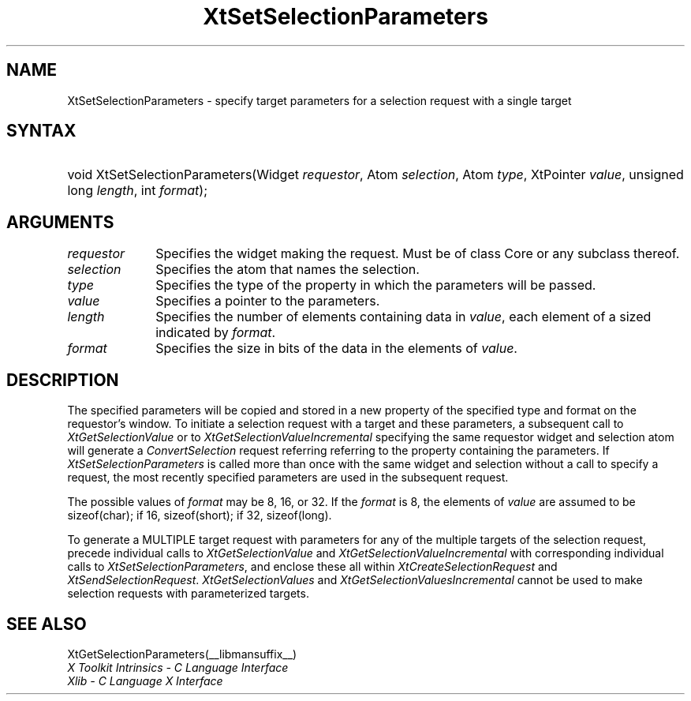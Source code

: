 .\" Copyright (c) 1993, 1994  X Consortium
.\"
.\" Permission is hereby granted, free of charge, to any person obtaining a
.\" copy of this software and associated documentation files (the "Software"),
.\" to deal in the Software without restriction, including without limitation
.\" the rights to use, copy, modify, merge, publish, distribute, sublicense,
.\" and/or sell copies of the Software, and to permit persons to whom the
.\" Software furnished to do so, subject to the following conditions:
.\"
.\" The above copyright notice and this permission notice shall be included in
.\" all copies or substantial portions of the Software.
.\"
.\" THE SOFTWARE IS PROVIDED "AS IS", WITHOUT WARRANTY OF ANY KIND, EXPRESS OR
.\" IMPLIED, INCLUDING BUT NOT LIMITED TO THE WARRANTIES OF MERCHANTABILITY,
.\" FITNESS FOR A PARTICULAR PURPOSE AND NONINFRINGEMENT.  IN NO EVENT SHALL
.\" THE X CONSORTIUM BE LIABLE FOR ANY CLAIM, DAMAGES OR OTHER LIABILITY,
.\" WHETHER IN AN ACTION OF CONTRACT, TORT OR OTHERWISE, ARISING FROM, OUT OF
.\" OR IN CONNECTION WITH THE SOFTWARE OR THE USE OR OTHER DEALINGS IN THE
.\" SOFTWARE.
.\"
.\" Except as contained in this notice, the name of the X Consortium shall not
.\" be used in advertising or otherwise to promote the sale, use or other
.\" dealing in this Software without prior written authorization from the
.\" X Consortium.
.\"
.ds tk X Toolkit
.ds xT X Toolkit Intrinsics \- C Language Interface
.ds xI Intrinsics
.ds xW X Toolkit Athena Widgets \- C Language Interface
.ds xL Xlib \- C Language X Interface
.ds xC Inter-Client Communication Conventions Manual
.ds Rn 3
.ds Vn 2.2
.hw XtSet-Selection-Parameters XtGet-Selection-Parameters wid-get
.na
.de Ds
.nf
.\\$1D \\$2 \\$1
.ft 1
.ps \\n(PS
.\".if \\n(VS>=40 .vs \\n(VSu
.\".if \\n(VS<=39 .vs \\n(VSp
..
.de De
.ce 0
.if \\n(BD .DF
.nr BD 0
.in \\n(OIu
.if \\n(TM .ls 2
.sp \\n(DDu
.fi
..
.de FD
.LP
.KS
.TA .5i 3i
.ta .5i 3i
.nf
..
.de FN
.fi
.KE
.LP
..
.de IN		\" send an index entry to the stderr
..
.de C{
.KS
.nf
.D
.\"
.\"	choose appropriate monospace font
.\"	the imagen conditional, 480,
.\"	may be changed to L if LB is too
.\"	heavy for your eyes...
.\"
.ie "\\*(.T"480" .ft L
.el .ie "\\*(.T"300" .ft L
.el .ie "\\*(.T"202" .ft PO
.el .ie "\\*(.T"aps" .ft CW
.el .ft R
.ps \\n(PS
.ie \\n(VS>40 .vs \\n(VSu
.el .vs \\n(VSp
..
.de C}
.DE
.R
..
.de Pn
.ie t \\$1\fB\^\\$2\^\fR\\$3
.el \\$1\fI\^\\$2\^\fP\\$3
..
.de ZN
.ie t \fB\^\\$1\^\fR\\$2
.el \fI\^\\$1\^\fP\\$2
..
.de NT
.ne 7
.ds NO Note
.if \\n(.$>$1 .if !'\\$2'C' .ds NO \\$2
.if \\n(.$ .if !'\\$1'C' .ds NO \\$1
.ie n .sp
.el .sp 10p
.TB
.ce
\\*(NO
.ie n .sp
.el .sp 5p
.if '\\$1'C' .ce 99
.if '\\$2'C' .ce 99
.in +5n
.ll -5n
.R
..
.		\" Note End -- doug kraft 3/85
.de NE
.ce 0
.in -5n
.ll +5n
.ie n .sp
.el .sp 10p
..
.ny0
.TH XtSetSelectionParameters __libmansuffix__ __xorgversion__ "XT FUNCTIONS"
.SH NAME
XtSetSelectionParameters \- specify target parameters for a selection request with a single target
.SH SYNTAX
.HP
void XtSetSelectionParameters(Widget \fIrequestor\fP, Atom \fIselection\fP,
Atom \fItype\fP, XtPointer \fIvalue\fP, unsigned long \fIlength\fP, int
\fIformat\fP);
.SH ARGUMENTS
.IP \fIrequestor\fP 1i
Specifies the widget making the request. Must be of class Core or any
subclass thereof.
.IP \fIselection\fP 1i
Specifies the atom that names the selection.
.IP \fItype\fP 1i
Specifies the type of the property in which the parameters will be passed.
.IP \fIvalue\fP 1i
Specifies a pointer to the parameters.
.IP \fIlength\fP 1i
Specifies the number of elements containing data in \fIvalue\fP, each
element of a sized indicated by \fIformat\fP.
.IP \fIformat\fP 1i
Specifies the size in bits of the data in the elements of \fIvalue\fP.
.SH DESCRIPTION
The specified parameters will be copied and stored in a new property of
the specified type and format on the requestor's window. To initiate a
selection request with a target and these parameters, a subsequent call to
.ZN XtGetSelectionValue
or to
.ZN XtGetSelectionValueIncremental
specifying the same requestor widget and selection atom will generate a
.ZN ConvertSelection
request referring referring to the property containing the parameters. If
.ZN XtSetSelectionParameters
is called more than once with the same widget and selection without a
call to specify a request, the most recently specified parameters are
used in the subsequent request.
.LP
The possible values of \fIformat\fP may be 8, 16, or 32. If the \fIformat\fP
is 8, the elements of \fIvalue\fP are assumed to be sizeof(char); if 16,
sizeof(short); if 32, sizeof(long).
.LP
To generate a MULTIPLE target request with parameters for any of the
multiple targets of the selection request, precede individual calls to
.ZN XtGetSelectionValue
and
.ZN XtGetSelectionValueIncremental
with corresponding individual calls to
.ZN XtSetSelectionParameters ,
and enclose these all within
.ZN XtCreateSelectionRequest
and
.ZN XtSendSelectionRequest .
.ZN XtGetSelectionValues
and
.ZN XtGetSelectionValuesIncremental
cannot be used  to make selection requests with parameterized targets.
.SH "SEE ALSO"
XtGetSelectionParameters(__libmansuffix__)
.br
\fI\*(xT\fP
.br
\fI\*(xL\fP
